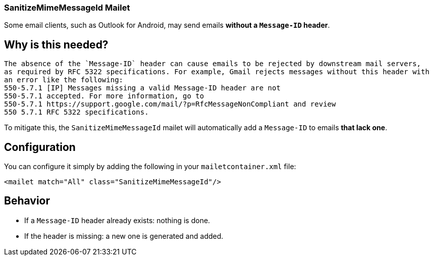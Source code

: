 === SanitizeMimeMessageId Mailet

Some email clients, such as Outlook for Android, may send emails **without a `Message-ID` header**.

== Why is this needed?
 The absence of the `Message-ID` header can cause emails to be rejected by downstream mail servers,
 as required by RFC 5322 specifications. For example, Gmail rejects messages without this header with
 an error like the following:
 550-5.7.1 [IP] Messages missing a valid Message-ID header are not
 550-5.7.1 accepted. For more information, go to
 550-5.7.1 https://support.google.com/mail/?p=RfcMessageNonCompliant and review
 550 5.7.1 RFC 5322 specifications.

To mitigate this, the `SanitizeMimeMessageId` mailet will automatically add a `Message-ID` to emails **that lack one**.

== Configuration

You can configure it simply by adding the following in your `mailetcontainer.xml` file:

....
<mailet match="All" class="SanitizeMimeMessageId"/>
....

== Behavior

- If a `Message-ID` header already exists: nothing is done.
- If the header is missing: a new one is generated and added.

